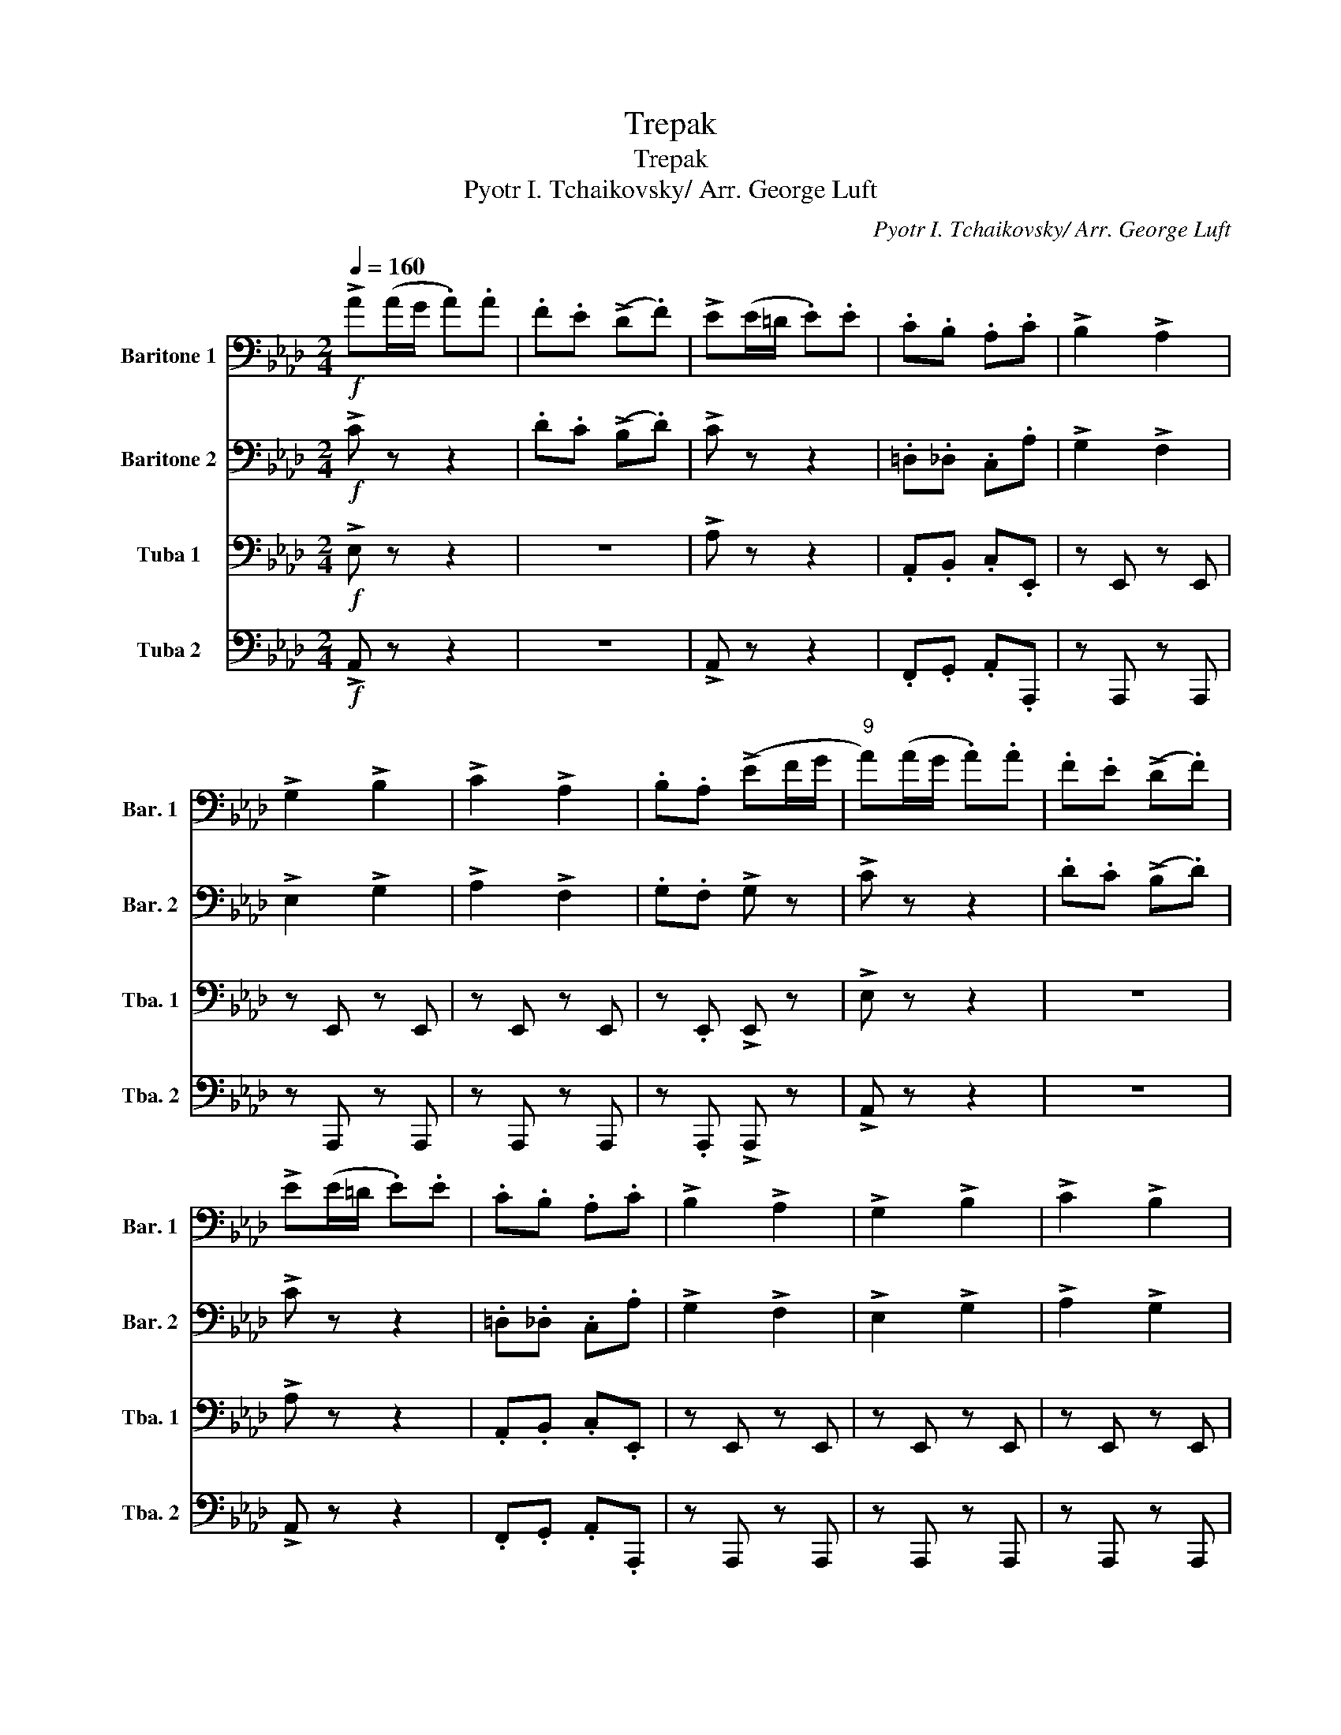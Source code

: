 X:1
T:Trepak
T:Trepak
T:Pyotr I. Tchaikovsky/ Arr. George Luft
C:Pyotr I. Tchaikovsky/ Arr. George Luft
%%score 1 2 3 4
L:1/8
Q:1/4=160
M:2/4
K:Ab
V:1 bass nm="Baritone 1" snm="Bar. 1"
V:2 bass nm="Baritone 2" snm="Bar. 2"
V:3 bass nm="Tuba 1" snm="Tba. 1"
V:4 bass nm="Tuba 2" snm="Tba. 2"
V:1
!f! !>!A(A/G/ .A).A | .F.E (!>!D.F) | !>!E(E/=D/ .E).E | .C.B, .A,.C | !>!B,2 !>!A,2 | %5
 !>!G,2 !>!B,2 | !>!C2 !>!A,2 | .B,.A, (!>!EF/G/ |"^9" A)(A/G/ .A).A | .F.E (!>!D.F) | %10
 !>!E(E/=D/ .E).E | .C.B, .A,.C | !>!B,2 !>!A,2 | !>!G,2 !>!B,2 | !>!C2 !>!B,2 |1 %15
 .A, z z/!ff! (E/F/G/) :|2 .A,.F, .A, z ||!mf!"^18" .E.E .E.E | .F.F .F.F | .F.F .F.F | .G.G .G.G | %21
 .A.A .G.G | .F.F .E.E |!mf! .=D.D .C.C | .B,.B, .=D.D |!mf! .E.E .E.E | .F.F .F.F | .F.F .F.F | %28
 .G.G .G.G | .A.A .G.G | .F.F .E.E | .=D.D .C.C | .B,.B, .B,!ff!!^!B, | %33
"^34" !^!D!mf!(A,/G,/ A,)(=D/^C/ | =D)(E/=D/ E)!ff!!^!B, | !^!D!mf!(A,/G,/ A,)(=D/^C/ | %36
 =D)(E/=D/ E)!ff!!>!B, | !>!D!mf!(A,/G,/ A,)!ff!!>!B, | !>!D!mf!(A,/G,/ A,)!ff!.B, | .D.B, .D.B, | %40
 .D.B, !>!E(3(E/F/G/ |!ff!"^42" !>!A)(A/G/ .A).A | .F.E (!>!D.F) | !>!E(E/=D/ .E).E | .C.B, .A,.C | %45
 !>!B,2 !>!A,2 | !>!G,2 !>!B,2 | !>!C2 !>!A,2 | .B,.A, (!>!EF/G/ | A)(A/G/ .A).A | .F.E (!>!D.F) | %51
 !>!E(E/=D/ .E).E | .C.B, .A,.C | !>!B,2 !>!A,2 | !>!G,2 !>!B,2 | !>!C2 !>!B,2 | !>!A,2 !>!C2 | %57
!fff!"^58"[Q:1/4=168] .E/.E/.E .E/.E/.E | .E/.E/.E .E/.E/.E | .E/.E/.E .E/.E/.E | %60
 .E/.E/.E .E/.E/.E | .E/.E/.E .E/.E/.E | .E/.E/.E .E/.E/.E | .E/.E/.E .E/.E/.E | %64
 .E/.E/.E .E/.E/.E |[Q:1/4=172] !>!E>E !>!E>E | !>!E>E !>!E>E | !>!E>E !>!E>E | .E.E !>!A z |] %69
V:2
!f! !>!C z z2 | .D.C (!>!B,.D) | !>!C z z2 | .=D,._D, .C,.A, | !>!G,2 !>!F,2 | !>!E,2 !>!G,2 | %6
 !>!A,2 !>!F,2 | .G,.F, !>!G, z | !>!C z z2 | .D.C (!>!B,.D) | !>!C z z2 | .=D,._D, .C,.A, | %12
 !>!G,2 !>!F,2 | !>!E,2 !>!G,2 | !>!A,2 !>!G,2 |1 .E,.F, .E, z :|2 .E,.F, .E, z || %17
!mf! .B,.B, .B,.B, | .C.C .C.C | .=D.D .D.D | .=D.D .E.E | .E.E .=D.D | .C.C .C.C | %23
!mf! .A,.A, .A,.A, | .B,.B, .A,.A, |!mf! .B,.B, .B,.B, | .C.C .C.C | .=D.D .D.D | .=D.D .E.E | %29
 .E.E .=D.D | .C.C .C.C | .A,.A, .A,.A, | .A,.A, .G,!ff!!^!G, | !^!A,!mf! !>!=D,2 !>!A,- | %34
 A, !>!B,2!ff! !^!G, | !^!A,!mf! !>!=D,2 !>!A,- | A, !>!B,2!ff! !>!G, | !>!A,!mf! D,2!ff! !>!G, | %38
 !>!A,!mf! D,2!ff! .G, | .A,.G, .A,.G, | .A,.G, !>!B, z |!ff! !>!C(A,/G,/ .A,).A, | %42
 .D.C (!>!B,.D) | !>!C z z2 | .=D,._D, .C,.A, | !>!G,2 !>!F,2 | !>!E,2 !>!G,2 | !>!A,2 !>!F,2 | %48
 .G,.F, !>!G, z | !>!C(A,/G,/ .A,).A, | .D.C (!>!B,.D) | !>!C z z2 | .=D,._D, .C,.A, | %53
 !>!G,2 !>!F,2 | !>!E,2 !>!G,2 | !>!A,2 !>!G,2 | !>!F,2 !>!A,2 |!fff! !>!D2 !>!C2 | !>!B,2 !>!D2 | %59
 !>!E2 !>!D2 | !>!C2 !>!E2 | !>!D2 !>!B,2 | !>!A,2 !>!C2 | !>!D2 !>!B,2 | !>!A,2 !>!C2 | %65
 !>!D2 !>!C2 | !>!D2 !>!C2 | !>!D2 !>!C2 | .D.D !>!C z |] %69
V:3
!f! !>!E, z z2 | z4 | !>!A, z z2 | .A,,.B,, .C,.E,, | z E,, z E,, | z E,, z E,, | z E,, z E,, | %7
 z .E,, !>!E,, z | !>!E, z z2 | z4 | !>!A, z z2 | .A,,.B,, .C,.E,, | z E,, z E,, | z E,, z E,, | %14
 z E,, z E,, |1 z .A,, .C, z :|2 z .A,, .C, z ||!mf! .G,.G, .G,.G, | .A,.A, .A,.A, | %19
 .B,.B, .B,.B, | .B,.B, .C.C | .C.C .B,.B, | .A,.A, .G,.G, |!ff! (F,/C,/=D,/E,/ F,/=E,/F,/^F,/ | %24
 .G,)(!>!G,/E,/) !>!B,,2 |!mf! .G,.G, .G,.G, | .A,.A, .A,.A, | .B,.B, .B,.B, | .B,.B, .C.C | %29
 .C.C .B,.B, | .A,.A, .G,.G, | .F,.F, .F,.F, | .F,.F, .E,!ff!!^!E,, | %33
 !^!=E,,!mf! !>!E,,2 !>!B,,,- | B,,, !>!G,,,2!ff! !^!E,, | !^!=E,,!mf! !>!E,,2 !>!B,,,- | %36
 B,,, !>!G,,,2!ff! !>!E,, | !>!=E,,!mf! E,,2!ff! !>!E, | !>!=E,!mf! B,,2!ff! ._E, | %39
 ._C,.B,, .C,.B,, | ._C,.B,, !>!G, z |!ff! !>!E, z z2 | .A,.A, !>!A, z | !>!A,,(E,/=D,/ .E,).E, | %44
 .A,,.B,, .C,.E,, | z E,, z E,, | z E,, z E,, | z E,, z E,, | z .E,, !>!E,, z | !>!E, z z2 | %50
 .A,.A, !>!A, z | !>!A,,(E,/=D,/ .E,).E, | .A,,.B,, .C,.E,, | z E,, z E,, | z E,, z E,, | %55
 z E,, z E,, | z E, z E, |!fff! !>!B,2 !>!A,2 | !>!G,2 !>!B,2 | !>!C2 !>!B,2 | !>!A,2 !>!C2 | %61
 !>!B,2 !>!G,2 | !>!F,2 !>!A,2 | !>!B,2 !>!G,2 | !>!F,2 !>!A,2 | !>!B,2 !>!A,2 | !>!B,2 !>!A,2 | %67
 !>!B,2 !>!A,2 | .B,.B, !>!E, z |] %69
V:4
!f! !>!A,, z z2 | z4 | !>!A,, z z2 | .F,,.G,, .A,,.A,,, | z A,,, z A,,, | z A,,, z A,,, | %6
 z A,,, z A,,, | z .A,,, !>!A,,, z | !>!A,, z z2 | z4 | !>!A,, z z2 | .F,,.G,, .A,,.A,,, | %12
 z A,,, z A,,, | z A,,, z A,,, | z A,,, z A,,, |1 z .D,, .A,,, z :|2 z .D,, .A,, z || %17
!ff! .E,(E,/=D,/ .E,)._D, | !>!C,2 !>!F,,2 | .B,,(B,,/=A,,/ .B,,)._A,, | !>!G,,2 !>!C,,2 | %21
 !>!F,,>E,, !>!G,,>F,, | !>!A,,>G,, !>!=A,,>F,, |!mf! .B,,.F, .=D,.D, | .E,.E, .F,.F, | %25
!ff! .E,(E,/=D,/ .E,)._D, | !>!C,2 !>!F,,2 | .B,,(B,,/=A,,/ .B,,)._A,, | !>!G,,2 !>!C,,2 | %29
 !>!F,,>E,, !>!G,,>F,, | !>!A,,>G,, !>!=A,,>F,, | !>!B,,>A,, !>!C,>B,, | !>!=D,>C, !>!E,!ff!!^!E, | %33
 !^!=E,!mf! !>!B,,2 !>!F,- | F, !>!G,2!ff! !^!E, | !^!=E,!mf! !>!B,,2 !>!F,- | %36
 F, !>!G,2!ff! !>!E, | !>!=E,!mf! B,,2!ff! !>!E,, | !>!=E,,!mf! E,,2!ff! ._E,, | %39
 ._F,,.E,, .F,,.E,, | ._F,,.E,, !>!E,, z |!ff! !>!A,,, z z2 | z4 | !>!A,,, z z2 | %44
 .F,,.G,, .A,,.A,,, | z A,,, z A,,, | z A,,, z A,,, | z A,,, z A,,, | z .A,,, !>!A,,, z | %49
 !>!A,, z z2 | z4 | !>!A,,, z z2 | .F,,.G,, .A,,.A,,, | z A,,, z A,,, | z A,,, z A,,, | %55
 z A,,, z A,,, | z A,,, z A,,, | z!fff! A,,, z A,,, | z A,,, z A,,, | z A,,, z A,,, | %60
 z A,,, z A,,, | z A,,, z A,,, | z A,,, z A,,, | z A,,, z A,,, | z A,,, z A,,, | z A,,, z A,,, | %66
 z A,,, z A,,, | z A,,, z A,,, | z .A,,, !>!A,,, z |] %69

